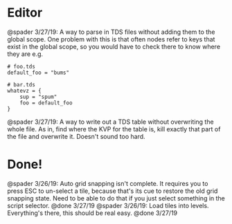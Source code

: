 * Editor
@spader 3/27/19: A way to parse in TDS files without adding them to the global
scope. One problem with this is that often nodes refer to keys that exist in the
global scope, so you would have to check there to know where they are e.g.
#+BEGIN_SRC 
# foo.tds
default_foo = "bums"

# bar.tds
whatevz = {
    sup = "spum"
    foo = default_foo
}
#+END_SRC

@spader 3/27/19: A way to write out a TDS table without overwriting the whole
file. As in, find where the KVP for the table is, kill exactly that part of the
file and overwrite it. Doesn't sound too hard. 
* Done!
@spader 3/26/19: Auto grid snapping isn't complete. It requires you to press ESC
to un-select a tile, because that's its cue to restore the old grid snapping
state. Need to be able to do that if you just select something in the script
selector. @done 3/27/19
@spader 3/26/19: Load tiles into levels. Everything's there, this should be real
easy. @done 3/27/19
